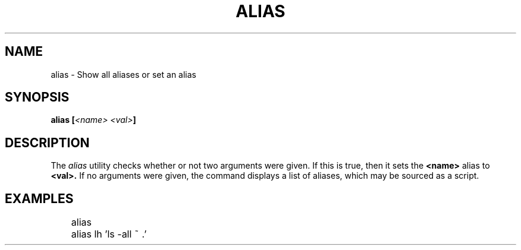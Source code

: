 .TH ALIAS 1
.SH NAME
alias \- Show all aliases or set an alias
.SH SYNOPSIS
.BI "alias [" "<name> <val>" ]
.SH DESCRIPTION
The
.I alias
utility checks whether or not two arguments were given. If this is true, then it sets the
.B <name>
alias to
.B
<val>.
If no arguments were given, the command displays a list of aliases, which may be sourced as a script.
.SH EXAMPLES
.EX
	alias
	alias lh 'ls -all ~ .'
.EE
